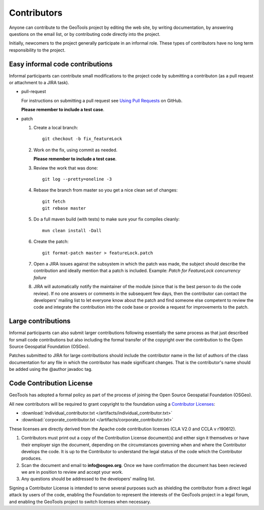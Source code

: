 Contributors
============

Anyone can contribute to the GeoTools project by editing the web site, by writing documentation, by answering questions on the email list, or by contributing code directly into the project.

Initially, newcomers to the project generally participate in an informal role. These types of contributors have no long term responsibility to the project.

Easy informal code contributions
--------------------------------

Informal participants can contribute small modifications to the project code by submitting a contributon (as a pull request or attachment to a JIRA task).

* pull-request

  For instructions on submitting a pull request see `Using Pull
  Requests <https://help.github.com/articles/using-pull-requests>`_ on GitHub.

  **Please remember to include a test case**.

* patch

  #. Create a local branch::

       git checkout -b fix_featureLock

  #. Work on the fix, using commit as needed.

     **Please remember to include a test case**.

  #. Review the work that was done::

       git log --pretty=oneline -3

  #. Rebase the branch from master so you get a nice clean set of changes::

       git fetch
       git rebase master

  #. Do a full maven build (with tests) to make sure your fix compiles cleanly::

       mvn clean install -Dall

  #. Create the patch::

       git format-patch master > featureLock.patch

  #. Open a JIRA issues against the subsystem in which the patch was made, the subject should
     describe the contribution and ideally mention that a patch is included. Example: `Patch
     for FeatureLock concurrency failure`

  #. JIRA will automatically notify the maintainer of the module (since that is the best person to
     do the code review). If no one answers or comments in the subsequent few days, then the
     contributor can contact the developers' mailing list to let everyone know about the patch and
     find someone else competent to review the code and integrate the contribution into the code
     base or provide a request for improvements to the patch.

Large contributions
-------------------

Informal participants can also submit larger contributions following essentially the same process as that just described for small code contributions but also including the formal transfer of the copyright over the contribution to the Open Source Geospatial Foundation (OSGeo).

Patches submitted to JIRA for large contributions should include the contributor name in the list of authors of the class documentation for any file in which the contributor has made significant changes. That is the contributor's name should be added using the @author javadoc tag.

Code Contribution License
---------------------------

GeoTools has adopted a formal policy as part of the process of joining the Open Source Geospatial Foundation (OSGeo).

All new contributors will be required to grant copyright to the foundation using a `Contributor Licenses <http://www.osgeo.org/content/foundation/legal/licenses.html>`_:

* :download:`individual_contributor.txt </artifacts/individual_contributor.txt>`
* :download:`corporate_contributor.txt </artifacts/corporate_contributor.txt>`

These licenses are directly derived from the Apache code contribution licenses (CLA V2.0 and CCLA v r190612).

#. Contributors must print out a copy of the Contribution License document(s) and either sign it themselves or have their employer sign the document, depending on the circumstances governing when and where the Contributor develops the code. It is up to the Contributor to understand the legal status of the code which the Contributor produces.
#. Scan the document and email to **info@osgeo.org**. Once we have confirmation the document has
   been recieved we are in position to review and accept your work.
#. Any questions should be addressed to the developers' mailing list.

Signing a Contributor License is intended to serve several purposes such as shielding the contributor from a direct legal attack by users of the code, enabling the Foundation to represent the interests of the GeoTools project in a legal forum, and enabling the GeoTools project to switch licenses when necessary.